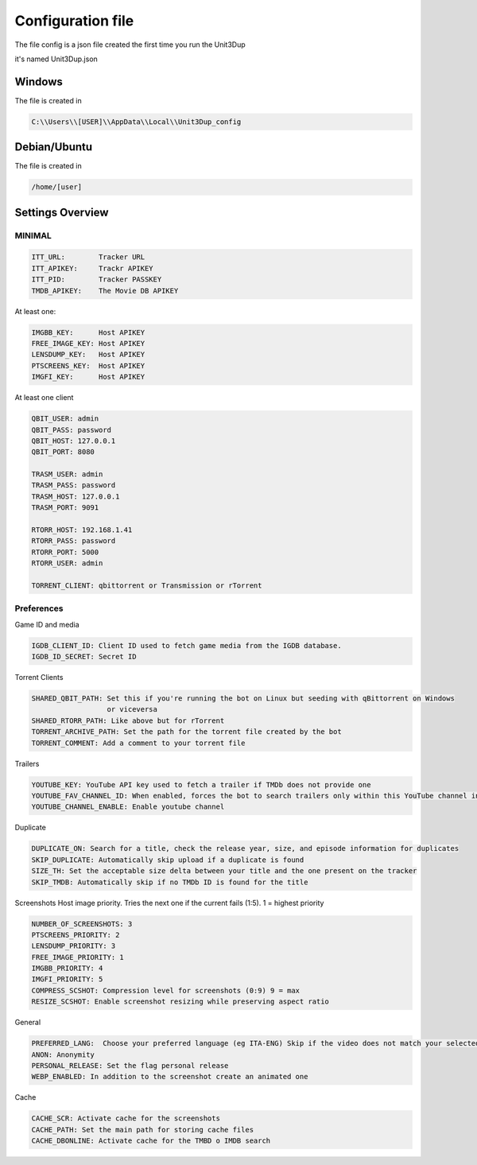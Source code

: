 Configuration file
##################

The file config is a json file created the first time you run the Unit3Dup

it's named Unit3Dup.json

Windows
*******

The file is created in

.. code-block:: python

    C:\\Users\\[USER]\\AppData\\Local\\Unit3Dup_config

Debian/Ubuntu
*************

The file is created in

.. code-block:: python

    /home/[user]




Settings Overview
*****************

MINIMAL
=======

.. code-block:: python

        ITT_URL:        Tracker URL
        ITT_APIKEY:     Trackr APIKEY
        ITT_PID:        Tracker PASSKEY
        TMDB_APIKEY:    The Movie DB APIKEY


At least one:

.. code-block:: python

        IMGBB_KEY:      Host APIKEY
        FREE_IMAGE_KEY: Host APIKEY
        LENSDUMP_KEY:   Host APIKEY
        PTSCREENS_KEY:  Host APIKEY
        IMGFI_KEY:      Host APIKEY


At least one client

.. code-block:: python

        QBIT_USER: admin
        QBIT_PASS: password
        QBIT_HOST: 127.0.0.1
        QBIT_PORT: 8080

        TRASM_USER: admin
        TRASM_PASS: password
        TRASM_HOST: 127.0.0.1
        TRASM_PORT: 9091

        RTORR_HOST: 192.168.1.41
        RTORR_PASS: password
        RTORR_PORT: 5000
        RTORR_USER: admin

        TORRENT_CLIENT: qbittorrent or Transmission or rTorrent



Preferences
===========

Game ID and media

.. code-block:: python

   IGDB_CLIENT_ID: Client ID used to fetch game media from the IGDB database.
   IGDB_ID_SECRET: Secret ID


Torrent Clients

.. code-block:: python

   SHARED_QBIT_PATH: Set this if you're running the bot on Linux but seeding with qBittorrent on Windows
                     or viceversa
   SHARED_RTORR_PATH: Like above but for rTorrent
   TORRENT_ARCHIVE_PATH: Set the path for the torrent file created by the bot
   TORRENT_COMMENT: Add a comment to your torrent file

Trailers

.. code-block:: python

   YOUTUBE_KEY: YouTube API key used to fetch a trailer if TMDb does not provide one
   YOUTUBE_FAV_CHANNEL_ID: When enabled, forces the bot to search trailers only within this YouTube channel instead of using a global search
   YOUTUBE_CHANNEL_ENABLE: Enable youtube channel

Duplicate

.. code-block:: python

   DUPLICATE_ON: Search for a title, check the release year, size, and episode information for duplicates
   SKIP_DUPLICATE: Automatically skip upload if a duplicate is found
   SIZE_TH: Set the acceptable size delta between your title and the one present on the tracker
   SKIP_TMDB: Automatically skip if no TMDb ID is found for the title


Screenshots
Host image priority. Tries the next one if the current fails (1:5). 1 = highest priority

.. code-block:: python

   NUMBER_OF_SCREENSHOTS: 3
   PTSCREENS_PRIORITY: 2
   LENSDUMP_PRIORITY: 3
   FREE_IMAGE_PRIORITY: 1
   IMGBB_PRIORITY: 4
   IMGFI_PRIORITY: 5
   COMPRESS_SCSHOT: Compression level for screenshots (0:9) 9 = max
   RESIZE_SCSHOT: Enable screenshot resizing while preserving aspect ratio


General

.. code-block:: python

   PREFERRED_LANG:  Choose your preferred language (eg ITA-ENG) Skip if the video does not match your selected language
   ANON: Anonymity
   PERSONAL_RELEASE: Set the flag personal release
   WEBP_ENABLED: In addition to the screenshot create an animated one

Cache

.. code-block:: python

   CACHE_SCR: Activate cache for the screenshots
   CACHE_PATH: Set the main path for storing cache files
   CACHE_DBONLINE: Activate cache for the TMBD o IMDB search